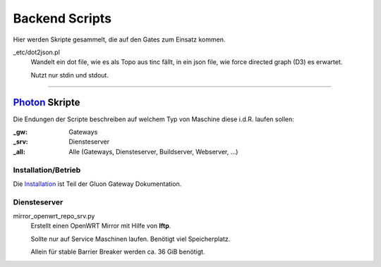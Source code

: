 Backend Scripts
===============

Hier werden Skripte gesammelt, die auf den Gates zum Einsatz kommen.

_etc/dot2json.pl
   Wandelt ein dot file, wie es als Topo aus tinc fällt, in ein json file, wie force directed graph (D3) es erwartet.

   Nutzt nur stdin und stdout.

----

`Photon <http://photon.readthedocs.org>`_ Skripte
-------------------------------------------------

Die Endungen der Scripte beschreiben auf welchem Typ von Maschine diese i.d.R. laufen sollen:

:_gw: Gateways
:_srv: Diensteserver
:_all: Alle (Gateways, Diensteserver, Buildserver, Webserver, ...)

Installation/Betrieb
^^^^^^^^^^^^^^^^^^^^

Die `Installation <http://gluon-gateway-doku.readthedocs.org/de/latest/operations/scripts.html>`_ ist Teil der Gluon Gateway Dokumentation.


Diensteserver
^^^^^^^^^^^^^

mirror_openwrt_repo_srv.py
    Erstellt einen OpenWRT Mirror mit Hilfe von **lftp**.

    Sollte nur auf Service Maschinen laufen. Benötigt viel Speicherplatz.

    Allein für stable Barrier Breaker werden ca. 36 GiB benötigt.
